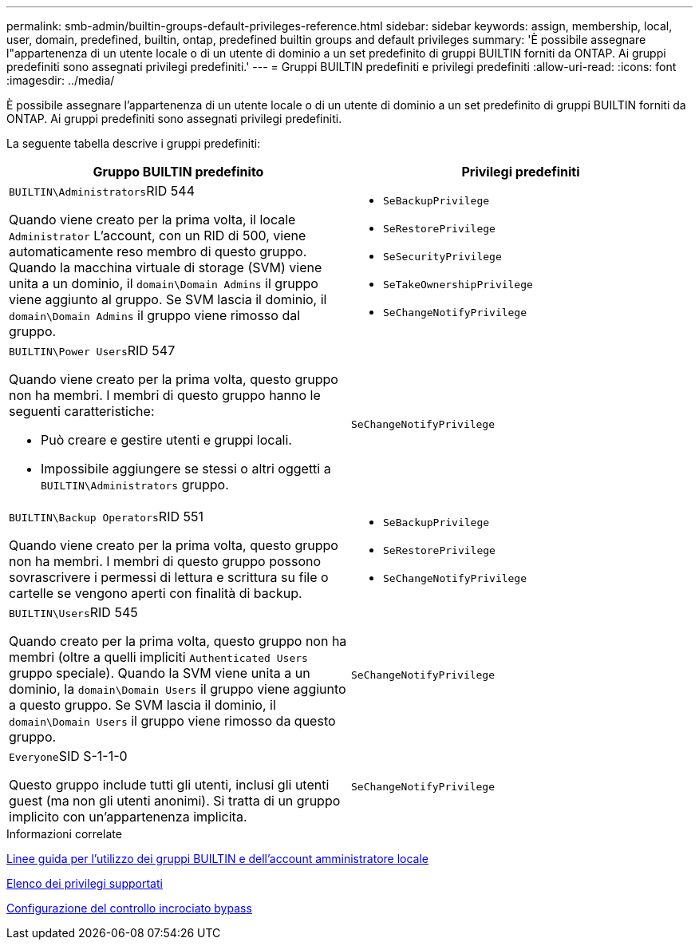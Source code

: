 ---
permalink: smb-admin/builtin-groups-default-privileges-reference.html 
sidebar: sidebar 
keywords: assign, membership, local, user, domain, predefined, builtin, ontap, predefined builtin groups and default privileges 
summary: 'È possibile assegnare l"appartenenza di un utente locale o di un utente di dominio a un set predefinito di gruppi BUILTIN forniti da ONTAP. Ai gruppi predefiniti sono assegnati privilegi predefiniti.' 
---
= Gruppi BUILTIN predefiniti e privilegi predefiniti
:allow-uri-read: 
:icons: font
:imagesdir: ../media/


[role="lead"]
È possibile assegnare l'appartenenza di un utente locale o di un utente di dominio a un set predefinito di gruppi BUILTIN forniti da ONTAP. Ai gruppi predefiniti sono assegnati privilegi predefiniti.

La seguente tabella descrive i gruppi predefiniti:

|===
| Gruppo BUILTIN predefinito | Privilegi predefiniti 


 a| 
``BUILTIN\Administrators``RID 544

Quando viene creato per la prima volta, il locale `Administrator` L'account, con un RID di 500, viene automaticamente reso membro di questo gruppo. Quando la macchina virtuale di storage (SVM) viene unita a un dominio, il `domain\Domain Admins` il gruppo viene aggiunto al gruppo. Se SVM lascia il dominio, il `domain\Domain Admins` il gruppo viene rimosso dal gruppo.
 a| 
* `SeBackupPrivilege`
* `SeRestorePrivilege`
* `SeSecurityPrivilege`
* `SeTakeOwnershipPrivilege`
* `SeChangeNotifyPrivilege`




 a| 
``BUILTIN\Power Users``RID 547

Quando viene creato per la prima volta, questo gruppo non ha membri. I membri di questo gruppo hanno le seguenti caratteristiche:

* Può creare e gestire utenti e gruppi locali.
* Impossibile aggiungere se stessi o altri oggetti a `BUILTIN\Administrators` gruppo.

 a| 
`SeChangeNotifyPrivilege`



 a| 
``BUILTIN\Backup Operators``RID 551

Quando viene creato per la prima volta, questo gruppo non ha membri. I membri di questo gruppo possono sovrascrivere i permessi di lettura e scrittura su file o cartelle se vengono aperti con finalità di backup.
 a| 
* `SeBackupPrivilege`
* `SeRestorePrivilege`
* `SeChangeNotifyPrivilege`




 a| 
``BUILTIN\Users``RID 545

Quando creato per la prima volta, questo gruppo non ha membri (oltre a quelli impliciti `Authenticated Users` gruppo speciale). Quando la SVM viene unita a un dominio, la `domain\Domain Users` il gruppo viene aggiunto a questo gruppo. Se SVM lascia il dominio, il `domain\Domain Users` il gruppo viene rimosso da questo gruppo.
 a| 
`SeChangeNotifyPrivilege`



 a| 
``Everyone``SID S-1-1-0

Questo gruppo include tutti gli utenti, inclusi gli utenti guest (ma non gli utenti anonimi). Si tratta di un gruppo implicito con un'appartenenza implicita.
 a| 
`SeChangeNotifyPrivilege`

|===
.Informazioni correlate
xref:builtin-groups-local-administrator-account-concept.adoc[Linee guida per l'utilizzo dei gruppi BUILTIN e dell'account amministratore locale]

xref:list-supported-privileges-reference.adoc[Elenco dei privilegi supportati]

xref:configure-bypass-traverse-checking-concept.adoc[Configurazione del controllo incrociato bypass]
